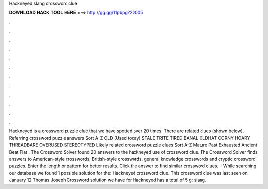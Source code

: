 Hackneyed slang crossword clue

𝐃𝐎𝐖𝐍𝐋𝐎𝐀𝐃 𝐇𝐀𝐂𝐊 𝐓𝐎𝐎𝐋 𝐇𝐄𝐑𝐄 ===> http://gg.gg/11pbpg?20005

.

.

.

.

.

.

.

.

.

.

.

.

Hackneyed is a crossword puzzle clue that we have spotted over 20 times. There are related clues (shown below). Referring crossword puzzle answers Sort A-Z OLD (Used today) STALE TRITE TIRED BANAL OLDHAT CORNY HOARY THREADBARE OVERUSED STEREOTYPED Likely related crossword puzzle clues Sort A-Z Mature Past Exhausted Ancient Beat Flat . The Crossword Solver found 20 answers to the hackneyed use of crossword clue. The Crossword Solver finds answers to American-style crosswords, British-style crosswords, general knowledge crosswords and cryptic crossword puzzles. Enter the length or pattern for better results. Click the answer to find similar crossword clues.  · While searching our database we found 1 possible solution for the: Hackneyed crossword clue. This crossword clue was last seen on January 12 Thomas Joseph Crossword  solution we have for Hackneyed has a total of 5 g: slang.